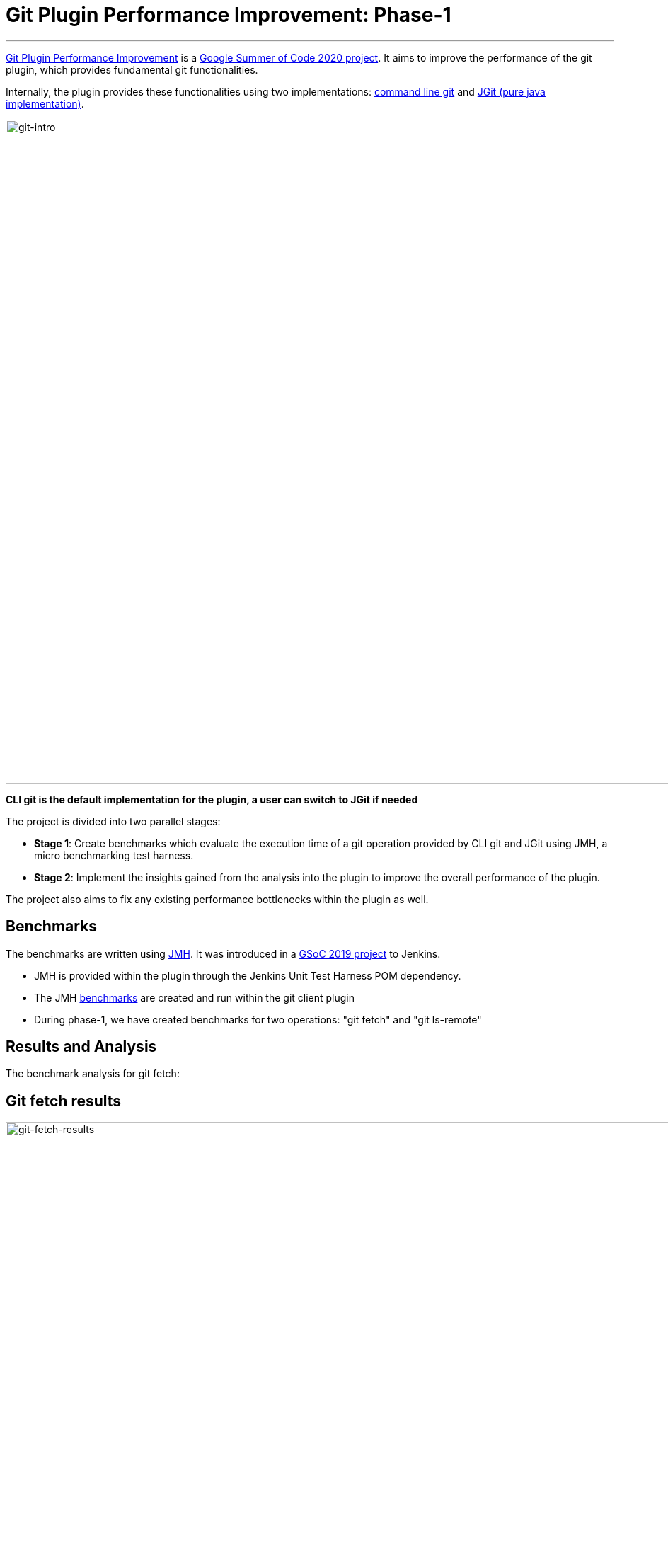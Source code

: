 = Git Plugin Performance Improvement: Phase-1
:page-tags: plugins, git, platform-sig, developer, performance, gsoc, gsoc2020

:page-author: rishabhbudhouliya
:page-opengraph: /post-images/2020/07-git-plugin-performance-improvement/gsoc-git-:page-opengraph.png
---

link:/projects/gsoc/2020/projects/git-plugin-performance/[Git Plugin Performance Improvement] is a link:/projects/gsoc/#gsoc-2020[Google Summer of Code 2020 project].
It aims to improve the performance of the git plugin, which provides fundamental git functionalities.

Internally, the plugin provides these functionalities using two implementations: link:https://www.git-scm.com/[command line git] and link:https://www.eclipse.org/jgit/[JGit (pure java implementation)].

image:/post-images/2020/07-git-plugin-performance-improvement/git-intro.png[git-intro, width=938]

*CLI git is the default implementation for the plugin, a user can switch to JGit if needed*

The project is divided into two parallel stages:

* *Stage 1*: Create benchmarks which evaluate the execution time of a git operation provided by CLI git and JGit using JMH, a micro benchmarking test harness.
* *Stage 2*: Implement the insights gained from the analysis into the plugin to improve the overall performance of the plugin.

The project also aims to fix any existing performance bottlenecks within the plugin as well.


== Benchmarks

The benchmarks are written using link:https://openjdk.java.net/projects/code-tools/jmh/[JMH]. It was introduced in a link:/blog/2019/06/21/performance-testing-jenkins/[GSoC 2019 project] to Jenkins.

* JMH is provided within the plugin through the Jenkins Unit Test Harness POM dependency.
* The JMH link:https://github.com/jenkinsci/git-client-plugin/tree/master/src/test/java/jmh/benchmark[benchmarks] are created and run within the git client plugin
* During phase-1, we have created benchmarks for two operations: "git fetch" and "git ls-remote"

== Results and Analysis

The benchmark analysis for git fetch:

== Git fetch results

image:/post-images/2020/07-git-plugin-performance-improvement/git-fetch-results.png[git-fetch-results, width=938]

* The performance of git fetch (average execution time/op) is strongly correlated to the size of a repository
* There exists an inflection point on the scale of repository size after which the nature of JGit performance changes (it starts to degrade)
* After running multiple benchmarks, it is safe to say that for a large sized repository *CLI-git* would be a better choice of implementation.
* We can use this insight to implement a feature which avoids JGit when it comes to large repositories.

Please refer to link:https://github.com/jenkinsci/git-client-plugin/pull/521[PR-521] for an elaborate explanation on these results

*Note:* Repository size means `du -h .git`

== Fixing redundant fetch issue

The git plugin performs two fetch operations instead of one while performing a fresh checkout of a remote git repository.

To link:https://github.com/jenkinsci/git-plugin/pull/904[fix] this issue, we had to safely remove the second fetch keeping multiple use-cases in mind. The fix itself was not difficult to code, but to do that safely without breaking any existing use-case was a challenging task.

== Further Plan

After consolidating a benchmarking strategy during Phase 1, the next steps will be:

* Provide functionality to the git plugin, which enables it to estimate the size of the repository without cloning it.
* Broaden the scope of benchmarking strategy
    ** Consider parameters like number of branches, references and commit history to find a relation with the performance of a git operation
    ** The git plugin depends on other plugins like Credentials which might require benchmarking the plugin itself and the effects of these external dependencies on the plugin's performance
* Focus on other use-cases of the plugin
    ** For phase-1, I focused on the checkout step and the operations involved with it
    ** For the next phase, the focus will shift to other areas like Multibranch pipelines or Organisation Folders

== How can you help?

If you have reached this far of the blog, you might be interested in the project.

To help, you can

* Review the benchmarks in the link:https://github.com/jenkinsci/git-client-plugin/tree/master/src/test/java/jmh/benchmark[benchmarks module]
* Analyse the benchmarks results available on link:https://ci.jenkins.io/job/Plugins/job/git-client-plugin/job/master/[ci.jenkins.io] [soon]

Come visit our Gitter channel: https://app.gitter.im/#/room/#jenkinsci_git-plugin:gitter.im
